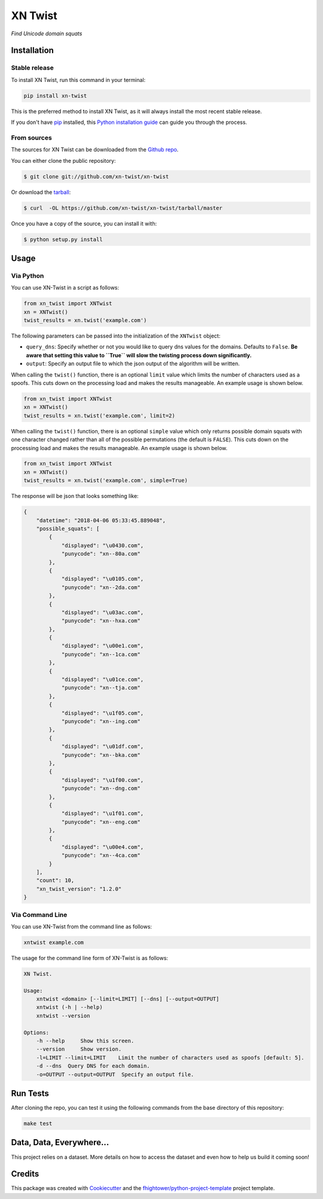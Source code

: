 ===============================
XN Twist
===============================

*Find Unicode domain squats*

.. image:: https://img.shields.io/pypi/v/xn-twist.svg
        :target: https://pypi.python.org/pypi/xn-twist

.. image:: https://travis-ci.org/xn-twist/xn-twist.svg?branch=master
    :target: https://travis-ci.org/xn-twist/xn-twist

.. image:: https://codecov.io/gh/xn-twist/xn-twist/branch/master/graph/badge.svg
  :target: https://codecov.io/gh/xn-twist/xn-twist

.. image:: https://api.codacy.com/project/badge/Grade/166ee00207f5497da6316e35f4262bc0
     :alt: Codacy Badge
     :target: https://www.codacy.com/app/fhightower/xn-twist

.. image:: https://pyup.io/repos/github/xn-twist/xn-twist/shield.svg
     :target: https://pyup.io/repos/github/xn-twist/xn-twist/
     :alt: Updates

Installation
============

Stable release
--------------

To install XN Twist, run this command in your terminal:

.. code-block:: console

    pip install xn-twist

This is the preferred method to install XN Twist, as it will always install the most recent stable release. 

If you don't have `pip`_ installed, this `Python installation guide`_ can guide
you through the process.

.. _pip: https://pip.pypa.io
.. _Python installation guide: http://docs.python-guide.org/en/latest/starting/installation/

From sources
------------

The sources for XN Twist can be downloaded from the `Github repo`_.

You can either clone the public repository:

.. code-block:: console

    $ git clone git://github.com/xn-twist/xn-twist

Or download the `tarball`_:

.. code-block:: console

    $ curl  -OL https://github.com/xn-twist/xn-twist/tarball/master

Once you have a copy of the source, you can install it with:

.. code-block:: console

    $ python setup.py install

.. _Github repo: https://github.com/xn-twist/xn-twist
.. _tarball: https://github.com/xn-twist/xn-twist/tarball/master

Usage
=====

Via Python
----------

You can use XN-Twist in a script as follows:

.. code-block:: python

    from xn_twist import XNTwist
    xn = XNTwist()
    twist_results = xn.twist('example.com')

The following parameters can be passed into the initialization of the ``XNTwist`` object:

- ``query_dns``: Specify whether or not you would like to query dns values for the domains. Defaults to ``False``. **Be aware that setting this value to ``True`` will slow the twisting process down significantly.**
- ``output``: Specify an output file to which the json output of the algorithm will be written.

When calling the ``twist()`` function, there is an optional ``limit`` value which limits the number of characters used as a spoofs. This cuts down on the processing load and makes the results manageable. An example usage is shown below.

.. code-block:: python

    from xn_twist import XNTwist
    xn = XNTwist()
    twist_results = xn.twist('example.com', limit=2)

When calling the ``twist()`` function, there is an optional ``simple`` value which only returns possible domain squats with one character changed rather than all of the possible permutations (the default is ``FALSE``). This cuts down on the processing load and makes the results manageable. An example usage is shown below.

.. code-block:: python

    from xn_twist import XNTwist
    xn = XNTwist()
    twist_results = xn.twist('example.com', simple=True)

The response will be json that looks something like:

.. code-block:: json

    {
        "datetime": "2018-04-06 05:33:45.889048",
        "possible_squats": [
            {
                "displayed": "\u0430.com",
                "punycode": "xn--80a.com"
            },
            {
                "displayed": "\u0105.com",
                "punycode": "xn--2da.com"
            },
            {
                "displayed": "\u03ac.com",
                "punycode": "xn--hxa.com"
            },
            {
                "displayed": "\u00e1.com",
                "punycode": "xn--1ca.com"
            },
            {
                "displayed": "\u01ce.com",
                "punycode": "xn--tja.com"
            },
            {
                "displayed": "\u1f05.com",
                "punycode": "xn--ing.com"
            },
            {
                "displayed": "\u01df.com",
                "punycode": "xn--bka.com"
            },
            {
                "displayed": "\u1f00.com",
                "punycode": "xn--dng.com"
            },
            {
                "displayed": "\u1f01.com",
                "punycode": "xn--eng.com"
            },
            {
                "displayed": "\u00e4.com",
                "punycode": "xn--4ca.com"
            }
        ],
        "count": 10,
        "xn_twist_version": "1.2.0"
    }

Via Command Line
----------------

You can use XN-Twist from the command line as follows:

.. code-block:: shell

    xntwist example.com

The usage for the command line form of XN-Twist is as follows:

.. code-block::

    XN Twist.

    Usage:
        xntwist <domain> [--limit=LIMIT] [--dns] [--output=OUTPUT]
        xntwist (-h | --help)
        xntwist --version

    Options:
        -h --help     Show this screen.
        --version     Show version.
        -l=LIMIT --limit=LIMIT    Limit the number of characters used as spoofs [default: 5].
        -d --dns  Query DNS for each domain.
        -o=OUTPUT --output=OUTPUT  Specify an output file.

Run Tests
=========

After cloning the repo, you can test it using the following commands from the base directory of this repository:

.. code-block:: shell

    make test

Data, Data, Everywhere...
==========================

This project relies on a dataset. More details on how to access the dataset and even how to help us build it coming soon!

Credits
=======

This package was created with Cookiecutter_ and the `fhightower/python-project-template`_ project template.

.. _Cookiecutter: https://github.com/audreyr/cookiecutter
.. _`fhightower/python-project-template`: https://github.com/fhightower/python-project-template
